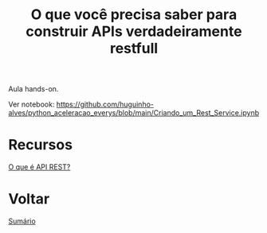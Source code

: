 #+TITLE: O que você precisa saber para construir APIs verdadeiramente restfull

Aula hands-on.

Ver notebook: https://github.com/huguinho-alves/python_aceleracao_everys/blob/main/Criando_um_Rest_Service.ipynb

* Recursos
[[https://www.redhat.com/pt-br/topics/api/what-is-a-rest-api][O que é API REST?]]

* Voltar
[[https://github.com/atgmello/engenharia-dados-aceleracao#engenharia-de-dados][Sumário]]
